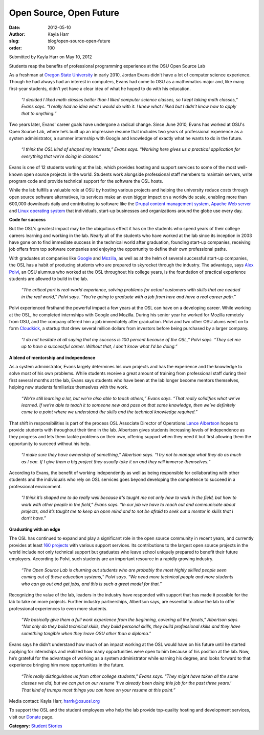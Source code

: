 Open Source, Open Future
========================
:date: 2012-05-10
:author: Kayla Harr
:slug: blog/open-source-open-future
:order: 100

Submitted by Kayla Harr on May 10, 2012

Students reap the benefits of professional programming experience at the OSU
Open Source Lab

As a freshman at `Oregon State University`_ in early 2010, Jordan Evans didn't
have a lot of computer science experience. Though he had always had an interest
in computers, Evans had come to OSU as a mathematics major and, like many
first-year students, didn't yet have a clear idea of what he hoped to do with
his education.

.. _Oregon State University: http://oregonstate.edu/

  *“I decided I liked math classes better than I liked computer science classes,
  so I kept taking math classes,” Evans says. “I really had no idea what I would
  do with it. I knew what I liked but I didn’t know how to apply that to
  anything.”*

Two years later, Evans' career goals have undergone a radical change. Since June
2010, Evans has worked at OSU's Open Source Lab, where he’s built up an
impressive resume that includes two years of professional experience as a system
administrator, a summer internship with Google and knowledge of exactly what he
wants to do in the future.

  *“I think the OSL kind of shaped my interests,” Evans says. “Working here
  gives us a practical application for everything that we’re doing in classes.”*

Evans is one of 12 students working at the lab, which provides hosting and
support services to some of the most well-known open source projects in the
world. Students work alongside professional staff members to maintain servers,
write program code and provide technical support for the software the OSL hosts.

While the lab fulfills a valuable role at OSU by hosting various projects and
helping the university reduce costs through open source software alternatives,
its services make an even bigger impact on a worldwide scale, enabling more than
600,000 downloads daily and contributing to software like the `Drupal content
management system`_, `Apache Web server`_ and `Linux operating system`_ that
individuals, start-up businesses and organizations around the globe use every
day.

.. _Drupal content management system: http://drupal.org/
.. _Apache Web server: http://apache.org/
.. _Linux operating system: http://www.linuxfoundation.org/


**Code for success**

But the OSL's greatest impact may be the ubiquitous effect it has on the
students who spend years of their college careers learning and working in the
lab. Nearly all of the students who have worked at the lab since its inception
in 2003 have gone on to find immediate success in the technical world after
graduation, founding start-up companies, receiving job offers from top software
companies and enjoying the opportunity to define their own professional paths.

With graduates at companies like `Google`_ and `Mozilla`_, as well as at the
helm of several successful start-up companies, the OSL has a habit of producing
students who are prepared to skyrocket through the industry. The advantage, says
`Alex Polvi`_, an OSU alumnus who worked at the OSL throughout his college
years, is the foundation of practical experience students are allowed to build
in the lab.

.. _Google: http://google.com/
.. _Mozilla: http://mozilla.org/
.. _Alex Polvi: http://alex.polvi.net/


  *“The critical part is real-world experience, solving problems for actual
  customers with skills that are needed in the real world,” Polvi says. “You’re
  going to graduate with a job from here and have a real career path.”*

Polvi experienced firsthand the powerful impact a few years at the OSL can have
on a developing career. While working at the OSL, he completed internships with
Google and Mozilla. During his senior year he worked for Mozilla remotely from
OSU, and the company offered him a job immediately after graduation. Polvi and
two other OSU alums went on to form `Cloudkick`_, a startup that drew several
million dollars from investors before being purchased by a larger company.

.. _Cloudkick: https://www.cloudkick.com/


  *“I do not hesitate at all saying that my success is 100 percent because of
  the OSL,” Polvi says. “They set me up to have a successful career. Without
  that, I don’t know what I’d be doing.”*

**A blend of mentorship and independence**

As a system administrator, Evans largely determines his own projects and has the
experience and the knowledge to solve most of his own problems. While students
receive a great amount of training from professional staff during their first
several months at the lab, Evans says students who have been at the lab longer
become mentors themselves, helping new students familiarize themselves with the
work.

  *“We’re still learning a lot, but we’re also able to teach others,” Evans
  says. “That really solidifies what we’ve learned. If we’re able to teach it to
  someone new and pass on that same knowledge, then we’ve definitely come to a
  point where we understand the skills and the technical knowledge required.”*

That shift in responsibilities is part of the process OSL Associate Director of
Operations `Lance Albertson`_ hopes to provide students with throughout their
time in the lab. Albertson gives students increasing levels of independence as
they progress and lets them tackle problems on their own, offering support when
they need it but first allowing them the opportunity to succeed without his
help.

.. _Lance Albertson: http://lancealbertson.com/


  *“I make sure they have ownership of something,” Albertson says. “I try not to
  manage what they do as much as I can. If I give them a big project they
  usually take it on and they will immerse themselves.”*

According to Evans, the benefit of working independently as well as being
responsible for collaborating with other students and the individuals who rely
on OSL services goes beyond developing the competence to succeed in a
professional environment.

  *“I think it’s shaped me to do really well because it's taught me not only how
  to work in the field, but how to work with other people in the field,” Evans
  says. “In our job we have to reach out and communicate about projects, and
  it’s taught me to keep an open mind and to not be afraid to seek out a mentor
  in skills that I don’t have.”*

**Graduating with an edge**

The OSL has continued to expand and play a significant role in the open source
community in recent years, and currently provides at least `160 projects`_ with
various support services. Its contributions to the largest open source projects
in the world include not only technical support but graduates who leave school
uniquely prepared to benefit their future employers. According to Polvi, such
students are an important resource in a rapidly growing industry.

.. _160 Projects: /communities

  *“The Open Source Lab is churning out students who are probably the most
  highly skilled people seen coming out of these education systems,” Polvi says.
  “We need more technical people and more students who can go out and get jobs,
  and this is such a great model for that.”*

Recognizing the value of the lab, leaders in the industry have responded with
support that has made it possible for the lab to take on more projects. Further
industry partnerships, Albertson says, are essential to allow the lab to offer
professional experiences to even more students.

  *“We basically give them a full work experience from the beginning, covering
  all the facets,” Albertson says. “Not only do they build technical skills,
  they build personal skills, they build professional skills and they have
  something tangible when they leave OSU other than a diploma.”*

Evans says he didn't understand how much of an impact working at the OSL would
have on his future until he started applying for internships and realized how
many opportunities were open to him because of his position at the lab. Now,
he’s grateful for the advantage of working as a system administrator while
earning his degree, and looks forward to that experience bringing him more
opportunities in the future.

  *“This really distinguishes us from other college students," Evans says. "They
  might have taken all the same classes we did, but we can put on our resume
  ‘I’ve already been doing this job for the past three years.’ That kind of
  trumps most things you can have on your resume at this point.”*

Media contact: Kayla Harr, harrk@osuosl.org

To support the OSL and the student employees who help the lab provide
top-quality hosting and development services, visit our `Donate`_ page.

.. _Donate: /donate

**Category:** `Student Stories`_

.. _Student Stories: /students/stories
